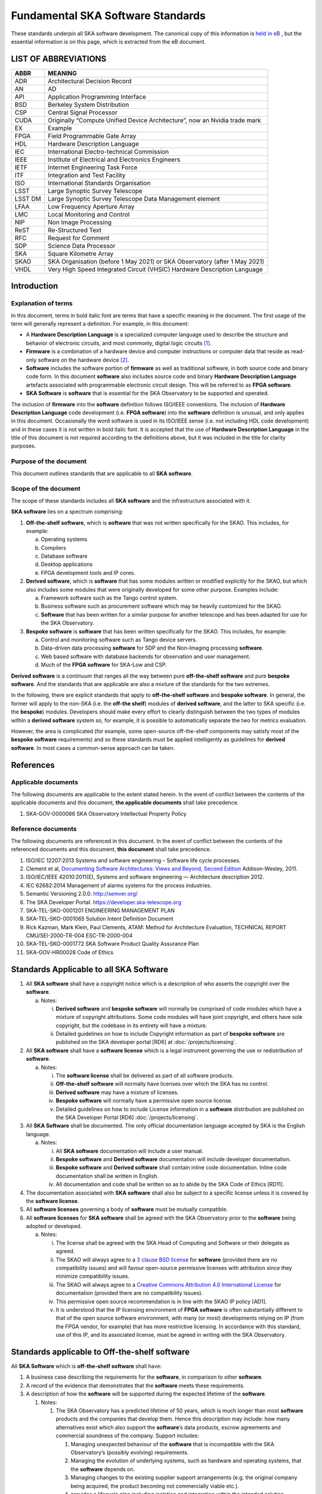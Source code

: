 **********************************
Fundamental SKA Software Standards
**********************************

These standards underpin all SKA software development. The canonical copy of this information is 
`held in eB <https://ska-aw.bentley.com/SKAProd/Search/QuickLink.aspx?n=SKA-TEL-SKO-0000661&t=3&d=Main%5ceB_PROD&sc=Global&r=03&i=view>`_ ,
but the essential information is on this page, which is extracted from the eB document.


LIST OF ABBREVIATIONS
#####################

+--------+--------------------------------------------------------------------------------+
| ABBR   | MEANING                                                                        |
+========+================================================================================+
| ADR    |  Architectural Decision Record                                                 |
+--------+--------------------------------------------------------------------------------+
| AN     |  AD                                                                            |
+--------+--------------------------------------------------------------------------------+
| API    |  Application Programming Interface                                             |
+--------+--------------------------------------------------------------------------------+
| BSD    |  Berkeley System Distribution                                                  |
+--------+--------------------------------------------------------------------------------+
| CSP    |  Central Signal Processor                                                      |
+--------+--------------------------------------------------------------------------------+
| CUDA   | Originally “Compute Unified Device Architecture”, now an Nvidia trade mark     |
+--------+--------------------------------------------------------------------------------+
| EX     | Example                                                                        |
+--------+--------------------------------------------------------------------------------+
| FPGA   | Field Programmable Gate Array                                                  |
+--------+--------------------------------------------------------------------------------+
| HDL    | Hardware Description Language                                                  |
+--------+--------------------------------------------------------------------------------+
| IEC    | International Electro-technical Commission                                     |
+--------+--------------------------------------------------------------------------------+
| IEEE   | Institute of Electrical and Electronics Engineers                              |
+--------+--------------------------------------------------------------------------------+
| IETF   | Internet Engineering Task Force                                                |
+--------+--------------------------------------------------------------------------------+
| ITF    | Integration and Test Facility                                                  |
+--------+--------------------------------------------------------------------------------+
| ISO    | International Standards Organisation                                           |
+--------+--------------------------------------------------------------------------------+
| LSST   | Large Synoptic Survey Telescope                                                |
+--------+--------------------------------------------------------------------------------+
| LSST DM| Large Synoptic Survey Telescope Data Management element                        |
+--------+--------------------------------------------------------------------------------+
| LFAA   | Low Frequency Aperture Array                                                   |
+--------+--------------------------------------------------------------------------------+
| LMC    | Local Monitoring and Control                                                   |
+--------+--------------------------------------------------------------------------------+
| NIP    | Non Image Processing                                                           |
+--------+--------------------------------------------------------------------------------+
| ReST   | Re-Structured Text                                                             |
+--------+--------------------------------------------------------------------------------+
| RFC    | Request for Comment                                                            |
+--------+--------------------------------------------------------------------------------+
| SDP    | Science Data Processor                                                         |
+--------+--------------------------------------------------------------------------------+
| SKA    | Square Kilometre Array                                                         |
+--------+--------------------------------------------------------------------------------+
| SKAO   | SKA Organisation (before 1 May 2021) or SKA Observatory (after 1 May 2021)     |
+--------+--------------------------------------------------------------------------------+
| VHDL   | Very High Speed Integrated Circuit (VHSIC) Hardware Description Language       |
+--------+--------------------------------------------------------------------------------+


Introduction
############

Explanation of terms
********************

In this document, terms in bold italic font are terms that have a
specific meaning in the document. The first usage of the term will
generally represent a definition. For example, in this document:

-  A **Hardware Description Language** is a specialized computer
   language used to describe the structure and behavior of electronic
   circuits, and most commonly, digital logic circuits [1]_.

-  **Firmware** is a combination of a hardware device and computer
   instructions or computer data that reside as read-only software on
   the hardware device [2]_.

-  **Software** includes the software portion of **firmware** as well as
   traditional software, in both source code and binary code form. In
   this document **software** also includes source code and binary
   **Hardware Description Language** artefacts associated with
   programmable electronic circuit design. This will be referred to as
   **FPGA software**.

-  **SKA Software** is **software** that is essential for the SKA
   Observatory to be supported and operated.

The inclusion of **firmware** into the **software** definition follows
ISO/IEEE conventions. The inclusion of **Hardware Description Language**
code development (i.e. **FPGA software**) into the **software**
definition is unusual, and only applies in this document. Occasionally
the word software is used in its ISO/IEEE sense (i.e. not including HDL
code development) and in these cases it is not written in bold italic
font. It is accepted that the use of **Hardware Description Language**
in the title of this document is not required according to the
definitions above, but it was included in the title for clarity
purposes.

Purpose of the document
***********************

This document outlines standards that are applicable to all **SKA
software**.

Scope of the document
*********************

The scope of these standards includes all **SKA software** and the
infrastructure associated with it.

**SKA software** lies on a spectrum comprising:

1) **Off-the-shelf software**, which is **software** that was not
   written specifically for the SKAO. This includes, for example:

   a. Operating systems

   b. Compilers

   c. Database software

   d. Desktop applications

   e. FPGA development tools and IP cores.

2) **Derived software**, which is **software** that has some modules
   written or modified explicitly for the SKAO, but which also includes
   some modules that were originally developed for some other purpose.
   Examples include:

   a. Framework software such as the Tango control system.

   b. Business software such as procurement software which may be
      heavily customized for the SKAO.

   c. **Software** that has been written for a similar purpose for
      another telescope and has been adapted for use for the SKA
      Observatory.

3) **Bespoke software** is **software** that has been written
   specifically for the SKAO. This includes, for example:

   a. Control and monitoring software such as Tango device servers.

   b. Data-driven data processing **software** for SDP and the
      Non-Imaging processing **software**.

   c. Web based software with database backends for observation and user
      management.

   d. Much of the **FPGA software** for SKA-Low and CSP.

**Derived software** is a continuum that ranges all the way between pure
**off-the-shelf software** and pure **bespoke software**. And the
standards that are applicable are also a mixture of the standards for
the two extremes.

In the following, there are explicit standards that apply to
**off-the-shelf software** and **bespoke software**. In general, the
former will apply to the non-SKA (i.e. the **off-the shelf**) modules of
**derived software**, and the latter to SKA specific (i.e. the
**bespoke**) modules. Developers should make every effort to clearly
distinguish between the two types of modules within a **derived
software** system so, for example, it is possible to automatically
separate the two for metrics evaluation.

However, the area is complicated (for example, some open-source
off-the-shelf components may satisfy most of the **bespoke software**
requirements) and so these standards must be applied intelligently as
guidelines for **derived software**. In most cases a common-sense
approach can be taken.

References
##########

Applicable documents
********************

The following documents are applicable to the extent stated herein. In
the event of conflict between the contents of the applicable documents
and this document, **the applicable documents** shall take precedence.

1. SKA-GOV-0000086 SKA Observatory Intellectual Property Policy

Reference documents
*******************

The following documents are referenced in this document. In the event of
conflict between the contents of the referenced documents and this
document, **this document** shall take precedence.

1.  ISO/IEC 12207:2013 Systems and software engineering – Software life
    cycle processes.

2.  Clement et al, `Documenting Software Architectures: Views and
    Beyond, Second
    Edition <http://resources.sei.cmu.edu/library/asset-view.cfm?assetid=30386>`__
    Addison-Wesley, 2011.

3.  ISO/IEC/IEEE 42010:2011(E), Systems and software engineering —
    Architecture description 2012.

4.  IEC 62682:2014 Management of alarms systems for the process
    industries.

5.  Semantic Versioning 2.0.0. http://semver.org/

6.  The SKA Developer Portal. https://developer.ska-telescope.org

7.  SKA-TEL-SKO-0001201 ENGINEERING MANAGEMENT PLAN

8.  SKA-TEL-SKO-0001065 Solution Intent Definition Document

9.  Rick Kazman, Mark Klein, Paul Clements, ATAM: Method for
    Architecture Evaluation, TECHNICAL REPORT CMU/SEI-2000-TR-004
    ESC-TR-2000-004

10. SKA-TEL-SKO-0001772 SKA Software Product Quality Assurance Plan

11. SKA-GOV-HR00028 Code of Ethics

Standards Applicable to all SKA Software
########################################

1. All **SKA software** shall have a copyright notice which is a
   description of who asserts the copyright over the **software**.

   a. Notes:

      i.  **Derived software** and **bespoke software** will normally be
          comprised of code modules which have a mixture of copyright
          attributions. Some code modules will have joint copyright, and
          others have sole copyright, but the codebase in its entirety
          will have a mixture.

      ii. Detailed guidelines on how to include Copyright information as
          part of **bespoke software** are published on the SKA
          developer portal [RD6] at :doc:`/projects/licensing`.

2. All **SKA software** shall have a **software license** which is a
   legal instrument governing the use or redistribution of **software**.

   a. Notes:

      i.   The **software license** shall be delivered as part of all
           software products.

      ii.  **Off-the-shelf software** will normally have licenses over
           which the SKA has no control.

      iii. **Derived software** may have a mixture of licenses.

      iv.  **Bespoke software** will normally have a permissive open
           source license.

      v.   Detailed guidelines on how to include License information in
           a **software** distribution are published on the SKA
           Developer Portal [RD6] :doc:`/projects/licensing`.

3. All **SKA Software** shall be documented. The only official
   documentation language accepted by SKA is the English language.

   a. Notes:

      i.   All **SKA software** documentation will include a user
           manual.

      ii.  **Bespoke software** and **Derived software** documentation
           will include developer documentation.

      iii. **Bespoke software** and **Derived software** shall contain
           inline code documentation. Inline code documentation shall be
           written in English.

      iv.  All documentation and code shall be written so as to abide by
           the SKA Code of Ethics [RD11].

4. The documentation associated with **SKA software** shall also be
   subject to a specific license unless it is covered by the **software
   license**.

5. All **software licenses** governing a body of **software** must be
   mutually compatible.

6. All **software licenses** for **SKA software** shall be agreed with
   the SKA Observatory prior to the **software** being adopted or
   developed.

   a. Notes:

      i.   The license shall be agreed with the SKA Head of Computing
           and Software or their delegate as agreed.

      ii.  The SKAO will always agree to a `3 clause BSD
           license <https://opensource.org/licenses/BSD-3-Clause>`__ for
           **software** (provided there are no compatibility issues) and
           will favour open-source permissive licenses with attribution
           since they minimize compatibility issues.

      iii. The SKAO will always agree to a `Creative Commons Attribution
           4.0 International
           License <http://creativecommons.org/licenses/by/4.0/>`__ for
           documentation (provided there are no compatibility issues).

      iv.  This permissive open source recommendation is in line with
           the SKAO IP policy [AD1].

      v.   It is understood that the IP licensing environment of **FPGA
           software** is often substantially different to that of the
           open source software environment, with many (or most)
           developments relying on IP (from the FPGA vendor, for
           example) that has more restrictive licensing. In accordance
           with this standard, use of this IP, and its associated
           license, must be agreed in writing with the SKA Observatory.

Standards applicable to Off-the-shelf software
##############################################

All **SKA Software** which is **off-the-shelf software** shall have:

1. A business case describing the requirements for the **software**, in
   comparison to other **software**.

2. A record of the evidence that demonstrates that the **software**
   meets these requirements.

3. A description of how the **software** will be supported during the
   expected lifetime of the **software**.

   1. Notes:

      1. The SKA Observatory has a predicted lifetime of 50 years, which
         is much longer than most **software** products and the
         companies that develop them. Hence this description may
         include: how many alternatives exist which also support the
         **software**\ ’s data products, escrow agreements and
         commercial soundness of the company. Support includes:

         1. Managing unexpected behaviour of the **software** that is
            incompatible with the SKA Observatory’s (possibly evolving)
            requirements.

         2. Managing the evolution of underlying systems, such as
            hardware and operating systems, that the **software**
            depends on.

         3. Managing changes to the existing supplier support
            arrangements (e.g. the original company being acquired, the
            product becoming not commercially viable etc.).

         4. provides a lifecycle plan including isolation and
            integration within the intended solution architecture, and
            the process for decommissioning and succession.

      2. **Software** shall be delivered inclusive of all necessary
         information to perform a full reconfiguration of the
         **software** product deployment and configuration. This
         includes original binary installation files; any scripts that
         support code packaging, deployment, database migration and
         environment provisioning; all project artefacts (deployment
         procedures, release notes, etc…); all configuration files; and
         any other scripts or configuration information required to
         create infrastructure that supports multiple services (e.g.
         enterprise service buses, database management systems, DNS zone
         files, configuration rules for firewalls, and other networking
         devices).

4. Evidence that the **software** has been developed to a standard of
   quality appropriate to the needs of the SKAO.

5. Documentation that is appropriate to the needs of the SKAO. The only
   accepted language for **software** documentation is English.

6. Where the **software** is expected to interoperate with other
   **software** packages, it shall expose integration points via a set
   of programmable APIs. Such interface shall be documented, accessible
   to SKA, and delivered as part of the **software**.

7. Where the **off-the-shelf software**\ is expected to interoperate
   with other **SKA Software,** an instance of the **software** shall be
   available for installation in the various Integration and
   qualification environments so that **SKA Software** can be tested
   against it during development and integration phases.

8. Been approved by the SKAO as to its fitness for purpose and included
   in a public register of approved **SKA Software**.

Standards applicable to derived software
########################################

As described in `Scope of the document <#_heading=h.4d34og8>`__ the
spectrum between **off-the-shelf software** and **bespoke software** is
a continuum and the application of off-the-shelf or bespoke standards
will be evaluated on a case by case basis.

It is anticipated that SKA will make use of a number of domain specific
open-source software packages, often developed in the context of the
larger astronomy software ecosystem. A model for collaboration shall be
established on a case by case basis, based on these criteria:

1. The compatibility of the license applied to **derived software**
   shall be evaluated.

2. Where an external open source software package is supported by a
   healthy community of developers, according to well established
   processes that enable collaboration, SKAO will encourage that
   interaction is carried on within the external software community.

3. Where a **software** package needs to be adopted by SKA and supported
   mainly by the SKA development activity, it is preferred that the
   **software** is transferred under the SKAO. A greater part of the
   **bespoke software** standards will be applied in this case, with
   exceptions defined based on the status of the package on a case by
   case basis.

Standards Applicable to Bespoke Software
########################################

Design
******

This section comprises standards relating to processes described by ISO
12207 [RD1], §7.1.2 (Requirements), §7.1.3 (Architecture) and §7.1.4
(Detailed Design). They complement any general System Engineering level
standards described in the Engineering Management Plan [RD7] applicable
to all SKA systems.

All **SKA Software** that is **bespoke software** shall have
documentation and models covering the following:

1. The requirements the **software** is intended to fulfil, in a way
   that can be traced to the higher-level SKA Requirements..

2. The **software** architecture used.

   a. Notes:

      i.   The **software architecture** must be documented as part of
           the SKA Solution Intent [RD8], published on the SKA
           Confluence website.

      ii.  The recommended reference for architecture documentation is
           “\ `Documenting Software Architectures: Views and Beyond,
           Second
           Edition <http://resources.sei.cmu.edu/library/asset-view.cfm?assetid=30386>`__\ ”
           (Clements et al, 2011) [RD2]. This book should be consulted
           for best practices on documenting views, styles and
           interfaces. The ISO 42010 [RD3] standard is also relevant.

      iii. The architecture documentation should include, at minimum

           1. System Overview, including a description of the
              architectural styles used.

           2. A set of views describing key features of the
              architecture, and the mapping between views.

           3. Interface Documentation or references to applicable
              Interface Control Documents for the major interfaces.

           4. Rationale justifying how the architecture satisfies the
              system quality attributes and architecturally significant
              functional requirements. Justification on the basis of
              models and evolutionary prototypes is highly recommended
              in many cases.

           5. A consideration as to whether there is any existing
              **software** that meets, or can be modified to meet, the
              requirements.

      iv.  Emphasis should be on clear, unambiguous diagrams with
           accompanying descriptions and tables.

      v.   Refer to Chapter 11 of Clements et al for a description of
           interface documentation. Interfaces that are language or
           framework specific may be best documented in a format
           appropriate to that language or framework (e.g. generated
           from comments and code in an evolutionary prototype).

3. Where a prototype **software** exists that informs the development,
   evidence that such prototype **software** satisfies the
   architecturally relevant requirements.

4. Detailed design of components.

   a. Note:

      i.  It is expected that a significant amount of the detailed
          design may be automatically generated from code and comments.
          Detailed design information that can be derived directly from
          source code repositories is published as part of the SKA
          developer portal [RD6] at :doc:`/tools/documentation`.

      ii. Detailed design documentation for **FPGA software** should
          include estimates of device utilization (DSPs, BRAMS, LUTs
          etc), details of clock rates and clocking domains and tracking
          of timing closure issues

The **software** design should be reviewed, and the reviews should
incorporate the following factors:

1. The SKAO is responsible for reviewing and agreeing all system
   requirements.

2. Specifications for the **software** will be accessible via the SKA
   Solution Intent Confluence Space:

   a. Notes

      i.   SKA Requirements will be accessible via linkage with the Jama
           contour tool.

      ii.  Non-functional requirements are part of the specifications.

      iii. The Architectural Decision Records (ADRs) are part of the
           specification. The related collection and analysis process is
           defined in the SKA developer portal [RD6] at doc:`/policies/decision-making`.

3. SKAO personnel should be involved in **software** architecture
   reviews.

4. The **software** architecture should be reviewed to demonstrate that
   it meets key requirements and provides sufficient detail for cost
   estimation and implementation.

   a. Notes:

      i. The Architecture Tradeoff Analysis Method [RD9] is a relevant
         process to be considered when executing **software**
         architecture reviews

5. Both the architecture and detailed design reviews shall carefully
   consider the requirements relating to the long lifetime of the SKA
   Observatory. This includes, for example:

   a. Portability of the system across multiple architectures and
      operating systems.

   b. Consideration of the life-cycle of all dependencies, including
      development tools and run-time dependencies.

   c. The need for the system to be compatible with version 6 of the
      Internet Protocol.

   d. The careful design of API’s and the need to exchange data by API’s
      rather than relying on environmental assumptions about file
      systems, for example.

6. Detailed design shall be reviewed:

   a. By someone in addition to the principal developer of the module
      being considered.

   b. In a manner appropriate to the significance of the module.

      i. Note:

         1. The significance of the code relates to the impact any
            changes to the design has on other parts of the system.

         2. The review process must not be overly bureaucratic.
            Development teams should be empowered to design and develop
            the code efficiently and modify the internal design when
            required.

Construction
************

This section comprises standards relating to processes described by ISO
12207 (2008) §7.1.5 (Construction).

The construction of **SKA Software**\ *which is*\ **bespoke
software**\ is managed according to the SAFe framework, and it follows
the quality processes described in the SKA Software Product Quality
Assurance Plan [RD10].

The construction of all **SKA Software** which is **bespoke software**
shall include:

1.  The construction of all source code shall follow a defined
    documented process that is approved by the SKAO.

    a. Note:

       i. The process documentation shall include a workflow description
          that follows accepted best practices. For example, it is
          recommended that:

          1. Work management practices shall include the following:

             a. All work tasks shall be described in a ticketing system.

             b. Work tickets shall have a description of the task, an
                estimate of the resource required and amount of the task
                that has been completed.

             c. All code commits shall relate to a ticket in the
                ticketing system.

             d. The developing organisation shall be able to use the
                ticketing system to generate progress metrics.

          2. Code management practices shall include the following:

             a. With the exception of trivial cases (e.g. possibly
                minimal documentation changes) code must only be added
                to or merged with the default development branch by a
                merge-request-like [3]_ mechanism [RD6] (:doc:`/tools/git`).

             b. The merge request (or similar mechanism) must only be
                accepted after the code has been cleanly compiled and
                passes all appropriate tests. This process should be
                triggered automatically.

             c. Merge requests must only be accepted after the code
                changes have been reviewed by more than one developer
                (inclusive of the primary developer).

             d. Merge requests must only be accepted by suitably
                qualified individuals.

          3. Management of binary artefacts shall include the following:

             a. Binary artefacts such as container images and
                **software** packages are generated in a way that is
                automated, traceable, and reproducible. See :doc:`/tools/software-package-release-procedure` in [RD6] for details.

             b. Binary artefacts are made available during the
                development activity at relevant stages for integration
                purposes.

2.  All construction **software** development shall utilise an SKAO
    approved version control system.

    a. Note:

       i. The SKAO approved version control system is Git.

3.  All documentation, source code, **software** source code, firmware
    source code, HDL source code, unit tests, build scripts, deployment
    scripts, testing utilities and debugging utilities must reside in
    the version control system. More detailed guidance on what to
    include in each **software** repository can be found on the SKA
    developer portal [RD6] at :doc:`/projects/create-new-project`.

    a. Note:

       i. To the maximum extent everything stored in the version control
          system, including for example firmware source code, shall be
          stored in a portable/non-proprietary format.

4.  Release tags for code shall adhere to the Semantic Versioning 2.0.0
    specification [RD5].

5.  **Software** shall be written in an SKA approved language and adhere
    to SKA language specific style guides.

    a. Note:

       i.   The primary approved language shall be Python.

       ii.  Coding guidelines and standards for each programming
            language are maintained on the SKA developer portal [RD6] at :doc:`/tools/codeguides/`.

       iii. Use of other languages must be justified by, for example:

            1. Impossibility of running Python in the chosen run-time
               environment.

            2. Python doesn’t provide the necessary performance or a
               native language extension is not feasible.

       iv.  Many other languages are likely to have extensive usage. For
            example:

            1. C/C++ (for high performance computation on conventional
               CPU’s).

            2. Java (e.g. for business logic in web systems and
               **derived software**).

            3. VHDL (for FPGA development).

            4. CUDA (for GPU software).

            5. OpenCL (for software that targets both GPU and FPGAs)

            6. JavaScript (for Web client systems).

6.  SKAO employees must have access to the repository while the
    **software** is under development, be able to sign-up for
    notifications of commits and, if necessary, give feedback to the
    developers.

7.  Test **software** verifying the system **software** at multiple
    levels (from the complete system down to individual module unit
    tests). Tests shall include verifying specific requirements at
    different levels and, as far as practicable, be able to be run
    automatically.

    a. Note:

       i.   Tests shall be able to run in a continuous integration
            environment.

       ii.  The SKA testing policy and guidelines are published on the
            SKA developer portal [RD6] at :doc:`/policies/ska-testing-policy-and-strategy` and those shall be followed by
            software development teams.

       iii. For **software** targeting CPU’s this should include unit
            tests at the class, function or source file level to test
            basic functionality of methods (functions) with an agreed
            minimal coverage of at least 75%, as per the SKA Definition
            of Done [RD6] ( :doc:`/policies/definition-of-done` ). Unit tests created for fixing defects or
            making specific enhancements should be checked-in with a
            reference to the issue for which the tests were created.

       iv.  For **FPGA software** this should include:

            1. Each module shall be associated with a specific test
               bench.

            2. Modules shall undergo simulation with a predefined
               pass/fail criteria.

            3. Release builds shall be made up of verified functional
               blocks and handled in a scripted framework.

            4. Simulated and released code shall match the committed
               code. For example, committing the code shall not change
               register contents (even version numbers) in the source
               code.

8.  **Software** simulations/stubs/drivers/mocks for all major
    interfaces to enable sub-system and system level tests.

9.  Automated documentation generation - including, but not limited to
    parts of detailed design documentation.

    a. Note:

       i.   Automated documentation generation software is generally
            **off-the-shelf software** and so subject to the conditions
            in section 4.

       ii.  Not all documentation can be automatically generated, but it
            should be used wherever it is reasonably practicable.

       iii. The SKAO shall accept ReST format documentation generated
            using Sphinx.

10. A complete definition of other **software** (both off-the-shelf and
    bespoke) that the **software** requires to build and deploy.

11. Deployment scripts or configurations, which allow the **software**
    to be deployed cleanly and in as automated a fashion as is
    practicable, starting with a bare deployment environment.

    a. Note:

       i. For **FPGA software**, this means configuring an un-programmed
          FPGA device in the target SKA system. Deployment may require
          the use of the host-based software delivered as part of the
          control system. In that case, that software also needs to be
          delivered to SKA under the same conditions of the FPGA
          software.

12. The ability to log diagnostic information according to the Logging
    Standards described in the SKA developer portal [RD6] :doc:`/tools/logging-format`. 

13. The ability, dynamically at runtime, to suppress or select logging
    of messages at different severity levels on at least a per-process
    basis (and a per-thread basis or per class basis if appropriate).

14. Applications must observe the POSIX conventions for IO on the
    standard streams stdin(0), stdout(1), and stderr(2).

15. The use of process exit status codes must reserve 0 for success and
    treat any other value as an error condition.

16. Process must observe the POSIX conventions for responding to signals
    especially SIGTERM (terminate gracefully), SIGINT (interrupt and
    exit), and SIGHUP (terminate or reload).

17. The ability to log diagnostics at all major interfaces at a Debug
    severity level according to the Logging Standards described in the
    SKA developer portal [RD6] at :doc:`/tools/logging-format`.

18. Alarms, where applicable, shall be based on the IEC 62682 standard
    [RD4].

Acceptance and handover
***********************

This section comprises standards relating to processes described by ISO
12207 [RD1], §6.4.8 (Acceptance Support), §7.1.6 (Integration) and
§7.1.7 (Qualification).

The acceptance and handover of **SKA Software**\ *which is*\ **bespoke
software**\ is managed according to the SAFe framework, and it follows
the quality processes described in the SKA Software Product Quality
Assurance Plan [RD10].

**SKA software** which is **bespoke software** will only be accepted by
the SKAO after it has been appropriately integrated, verified and
validated.

1. The integration, verification, validation and acceptance of all
   source code shall follow a defined documented process that is
   approved by the SKAO.

2. This process must make clear, for all times during the handover:

   a. Who is responsible for making **software** changes.

   b. What the expected turnaround time for **software** changes is.

3. At the completion of the process all code shall have been:

   a. shown to pass appropriate, system, sub-system and unit level
      tests.

   b. shown to cleanly compile and/or build using an SKAO provided build
      environment.

   c. checked into an approved SKAO artefact repository.

4. **Software** shall be integrated, as far as possible, prior to the
   integration of other aspects of the system.

   a. Note:

      i.   Where possible, **software** shall be integrated
           continuously, starting from the earliest development stages
           [RD7].

      ii.  During the SKA construction, this means that it is intended
           for this to take place in advance of the SKA Array Release
           schedule.

      iii. The Continuous Integration pipeline will integrate and
           progressively promote software through increasingly stringent
           qualification environments [RD7].

5. When the SKAO takes over maintenance of the **software** the complete
   repository, including commit history, shall be delivered to the SKAO.

6. Where code requires specialised hardware for testing, provision of
   this hardware, or demonstrably equivalent hardware, shall be included
   as part of the handover. Such hardware must be demonstrated to be in
   good working, serviced condition and provided with documentation and
   relevant service-level arrangements.

Support Infrastructure
######################

To develop and integrate **software** the SKAO shall provide:

1. A central, globally visible, set of repositories that can be used by
   all SKA developers.

   a. Note:

      i.   SKA has chosen the Gitlab [4]_ platform to host and manage
           the source code repositories.

      ii.  Usage of software repositories from developers is regulated
           according to the processes described on the SKA developer
           portal [RD6].

      iii. These repositories will clearly define how to handle large
           binary data files.

2. A globally accessible website for the storage and access of
   documentation.

   a. Note

      i.  The SKA has chosen the Readthedocs [5]_ publishing platform to
          publicly make available all code documentation.

      ii. How to connect **software** repositories with the publishing
          platform is documented in the SKA developer portal [RD6] at :doc:`/tools/documentation`.

3. A continuous integration and test framework that is open to use by
   developers.

   a. Note:

      i.   The SKA has chosen the Gitlab platform to manage the
           Continuous Integration of **software** products. The SKA
           developer portal described the process to make use of this
           infrastructure.

      ii.  It is intended that this will include support for at least
           the 4 types of **bespoke software** described in the scope
           section (Tango, SDP and NIP data driven **software**, **FPGA
           software** and Web Applications).

      iii. The development of this will be done in conjunction with the
           pre-construction and construction consortia. The SKAO will
           serve as an overall coordinator.

4. Communication tools to manage the **software** development activity
   and to enable **software** developers to access expertise from all
   the **SKA** **software** developer community.

   a. Note:

      i.   SKA has chosen to adopt Jira [6]_ and Confluence [7]_
           collaboration tools to manage the software development
           activity. All contributors to SKA **software,** including
           manager and developers, will have an account on these
           platforms.

      ii.  SKA will provide an instant messaging and presence awareness
           platform. All contributors to **SKA** **software** , from
           managers to developers, will have an account on such
           platforms.

      iii. How to use the communication tools is documented as part of
           the SKA developer portal.

5. A list of approved **off-the-shelf software**.

   a. Note:

      i.   Corporate **off-the-shelf software** is approved for use by
           the SKA Head of IT and a list of available **software** is
           maintained on the SKA Confluence website.

      ii.  Developer-oriented **off-the-shelf software,** often referred
           to as *dependencies*, to be used in the development of
           **software** for the construction of the SKA telescope is
           approved for use by the SKA Lead Software Architect and a
           list of available **software** is maintained on the SKA
           Artefact Repository and published on the SKA developer
           portal.

      iii. The intention of this approved list is to aid
           standardisation.

.. [1]
   From Wikipedia entry for “Hardware Description Language”, retrieved
   25 January 2021.
   (https://en.wikipedia.org/wiki/Hardware_description_language)

.. [2]
   From ISO 12207[RD1],

.. [3]
   https://developer.skatelescope.org/en/latest/tools/git.html

.. [4]
   https://gitlab.com/ska-telescope/

.. [5]
   https://readthedocs.org

.. [6]
   https://jira.skatelescope.org

.. [7]
   https://confluence.skatelescope.org

